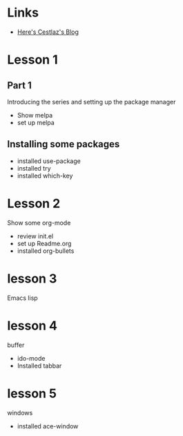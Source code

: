 #+STARTUP: showall hidestars


* Links
  - [[http://cestlaz.github.io][Here's Cestlaz's Blog]]
* Lesson 1
** Part 1
  Introducing the series and setting up the package manager
  - Show melpa
  - set up melpa
** Installing some packages
  - installed use-package
  - installed try
  - installed which-key
* Lesson 2
  Show some org-mode
  - review init.el
  - set up Readme.org
  - installed org-bullets
* lesson 3
  Emacs lisp
* lesson 4
  buffer
  - ido-mode
  - Installed tabbar
* lesson 5
  windows
  - installed ace-window

